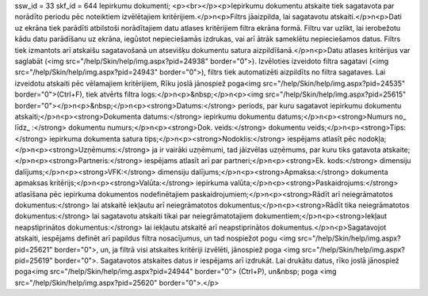 ssw_id = 33skf_id = 644Iepirkumu dokumenti;<p><br></p><p>Iepirkumu dokumentu atskaite tiek sagatavota par norādīto periodu pēc noteiktiem izvēlētajiem kritērijiem.</p>\n<p>Filtrs jāaizpilda, lai sagatavotu atskaiti.</p>\n<p>Dati uz ekrāna tiek parādīti atbilstoši norādītajiem datu atlases kritērijiem filtra ekrāna formā. Filtru var uzlikt, lai ierobežotu kādu datu parādīšanu uz ekrāna, iegūstot nepieciešamās izdrukas, vai arī ātrāk sameklētu nepieciešamos datus. Filtrs tiek izmantots arī atskaišu sagatavošanā un atsevišķu dokumentu satura aizpildīšanā.</p>\n<p>Datu atlases kritērijus var saglabāt (<img src="/help/Skin/help/img.aspx?pid=24938" border="0">). Izvēloties izveidoto filtra sagatavi (<img src="/help/Skin/help/img.aspx?pid=24943" border="0">), filtrs tiek automatizēti aizpildīts no filtra sagataves. Lai izveidotu atskaiti pēc vēlamajiem kritērijiem, Rīku joslā jānospiež poga<img src="/help/Skin/help/img.aspx?pid=24535" border="0">(Ctrl+F), tiek atvērts filtra logs:</p>\n<p>&nbsp;</p>\n<p><img src="/help/Skin/help/img.aspx?pid=25615" border="0"></p>\n<p>&nbsp;</p>\n<p><strong>Datums:</strong> periods, par kuru sagatavot iepirkumu dokumentu atskaiti;</p>\n<p><strong>Dokumenta datums:</strong> iepirkumu dokumentu datums;</p>\n<p><strong>Numurs no_ līdz_ :</strong> dokumentu numurs;</p>\n<p><strong>Dok. veids:</strong> dokumentu veids;</p>\n<p><strong>Tips:</strong> iepirkuma dokumenta satura tips;</p>\n<p><strong>Nodoklis:</strong> iespējams atlasīt pēc nodokļa;</p>\n<p><strong>Uzņēmums:</strong> ja ir vairāki uzņēmumi, tad jāizvēlas uzņēmums, par kuru tiks gatavota atskaite;</p>\n<p><strong>Partneris:</strong> iespējams atlasīt arī par partneri;</p>\n<p><strong>Ek. kods:</strong> dimensiju dalījums;</p>\n<p><strong>VFK:</strong> dimensiju dalījums;</p>\n<p><strong>Apmaksa:</strong> dokumenta apmaksas kritērijs;</p>\n<p><strong>Valūta:</strong> iepirkuma valūta;</p>\n<p><strong>Paskaidrojums:</strong> atlasīšana pēc iepirkuma dokumentos nodefinētajiem paskaidrojumiem;</p>\n<p><strong>Rādīt arī neiegrāmatotos dokumentus:</strong> lai atskaitē iekļautu arī neiegrāmatotos dokumentus;</p>\n<p><strong>Rādīt tika neiegrāmatotos dokumentus:</strong> lai sagatavotu atskaiti tikai par neiegrāmatotajiem dokumentiem;</p>\n<p><strong>Iekļaut neapstiprinātos dokumentus:</strong> lai iekļautu atskaitē arī neapstiprinātos dokumentus.</p>\n<p>Sagatavojot atskaiti, iespējams definēt arī papildus filtra nosacījumus, un tad nospiežot pogu <img src="/help/Skin/help/img.aspx?pid=25621" border="0">, un, ja filtrā visi atskaites kritēriji izvēlēti, jānospiež poga <img src="/help/Skin/help/img.aspx?pid=25619" border="0">. Sagatavotos atskaites datus ir iespējams arī izdrukāt. Lai drukātu datus, rīko joslā jānospiež poga<img src="/help/Skin/help/img.aspx?pid=24944" border="0"> (Ctrl+P), un&nbsp; poga <img src="/help/Skin/help/img.aspx?pid=25620" border="0">.</p>